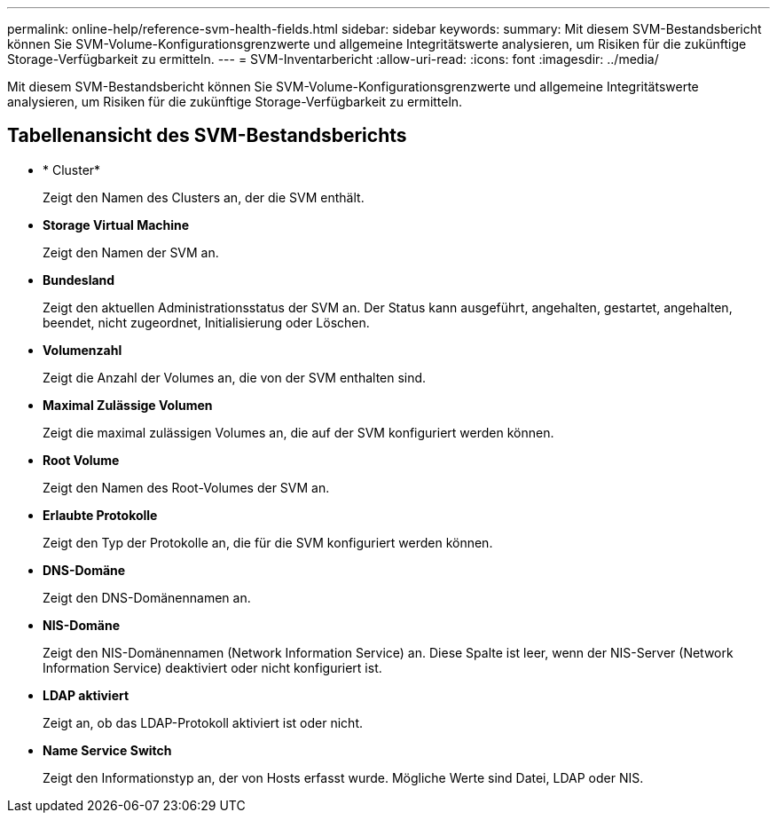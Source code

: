 ---
permalink: online-help/reference-svm-health-fields.html 
sidebar: sidebar 
keywords:  
summary: Mit diesem SVM-Bestandsbericht können Sie SVM-Volume-Konfigurationsgrenzwerte und allgemeine Integritätswerte analysieren, um Risiken für die zukünftige Storage-Verfügbarkeit zu ermitteln. 
---
= SVM-Inventarbericht
:allow-uri-read: 
:icons: font
:imagesdir: ../media/


[role="lead"]
Mit diesem SVM-Bestandsbericht können Sie SVM-Volume-Konfigurationsgrenzwerte und allgemeine Integritätswerte analysieren, um Risiken für die zukünftige Storage-Verfügbarkeit zu ermitteln.



== Tabellenansicht des SVM-Bestandsberichts

* * Cluster*
+
Zeigt den Namen des Clusters an, der die SVM enthält.

* *Storage Virtual Machine*
+
Zeigt den Namen der SVM an.

* *Bundesland*
+
Zeigt den aktuellen Administrationsstatus der SVM an. Der Status kann ausgeführt, angehalten, gestartet, angehalten, beendet, nicht zugeordnet, Initialisierung oder Löschen.

* *Volumenzahl*
+
Zeigt die Anzahl der Volumes an, die von der SVM enthalten sind.

* *Maximal Zulässige Volumen*
+
Zeigt die maximal zulässigen Volumes an, die auf der SVM konfiguriert werden können.

* *Root Volume*
+
Zeigt den Namen des Root-Volumes der SVM an.

* *Erlaubte Protokolle*
+
Zeigt den Typ der Protokolle an, die für die SVM konfiguriert werden können.

* *DNS-Domäne*
+
Zeigt den DNS-Domänennamen an.

* *NIS-Domäne*
+
Zeigt den NIS-Domänennamen (Network Information Service) an. Diese Spalte ist leer, wenn der NIS-Server (Network Information Service) deaktiviert oder nicht konfiguriert ist.

* *LDAP aktiviert*
+
Zeigt an, ob das LDAP-Protokoll aktiviert ist oder nicht.

* *Name Service Switch*
+
Zeigt den Informationstyp an, der von Hosts erfasst wurde. Mögliche Werte sind Datei, LDAP oder NIS.


